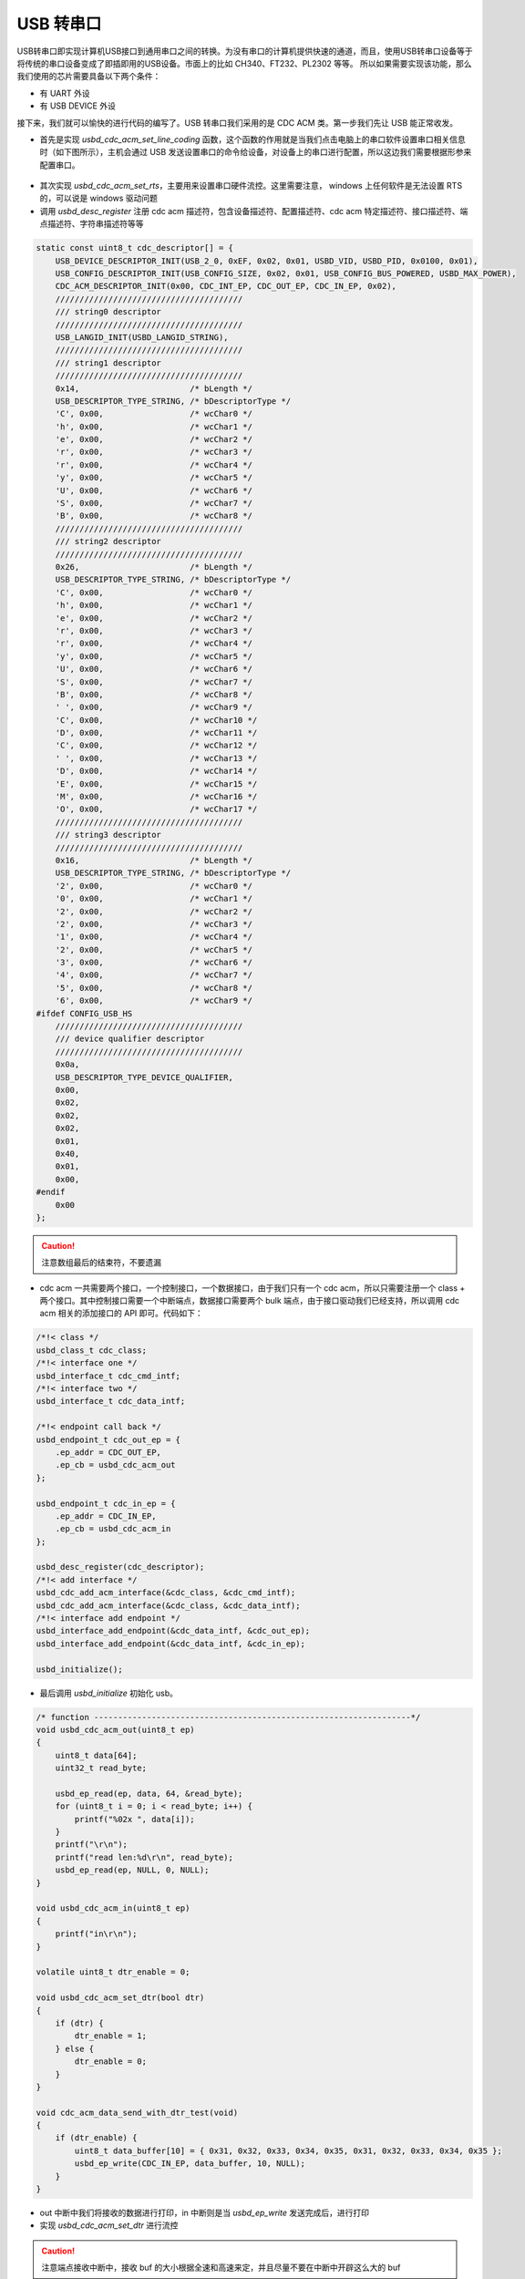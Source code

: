 USB 转串口
=========================

USB转串口即实现计算机USB接口到通用串口之间的转换。为没有串口的计算机提供快速的通道，而且，使用USB转串口设备等于将传统的串口设备变成了即插即用的USB设备。市面上的比如 CH340、FT232、PL2302 等等。
所以如果需要实现该功能，那么我们使用的芯片需要具备以下两个条件：

- 有 UART 外设
- 有 USB DEVICE 外设

接下来，我们就可以愉快的进行代码的编写了。USB 转串口我们采用的是 CDC ACM 类。第一步我们先让 USB 能正常收发。

- 首先是实现 `usbd_cdc_acm_set_line_coding` 函数，这个函数的作用就是当我们点击电脑上的串口软件设置串口相关信息时（如下图所示），主机会通过 USB 发送设置串口的命令给设备，对设备上的串口进行配置，所以这边我们需要根据形参来配置串口。

.. figure:: img/usb2uart1.png

- 其次实现 `usbd_cdc_acm_set_rts`，主要用来设置串口硬件流控。这里需要注意， windows 上任何软件是无法设置 RTS 的，可以说是 windows 驱动问题
- 调用 `usbd_desc_register` 注册 cdc acm 描述符，包含设备描述符、配置描述符、cdc acm 特定描述符、接口描述符、端点描述符、字符串描述符等等

.. code-block:: C

    static const uint8_t cdc_descriptor[] = {
        USB_DEVICE_DESCRIPTOR_INIT(USB_2_0, 0xEF, 0x02, 0x01, USBD_VID, USBD_PID, 0x0100, 0x01),
        USB_CONFIG_DESCRIPTOR_INIT(USB_CONFIG_SIZE, 0x02, 0x01, USB_CONFIG_BUS_POWERED, USBD_MAX_POWER),
        CDC_ACM_DESCRIPTOR_INIT(0x00, CDC_INT_EP, CDC_OUT_EP, CDC_IN_EP, 0x02),
        ///////////////////////////////////////
        /// string0 descriptor
        ///////////////////////////////////////
        USB_LANGID_INIT(USBD_LANGID_STRING),
        ///////////////////////////////////////
        /// string1 descriptor
        ///////////////////////////////////////
        0x14,                       /* bLength */
        USB_DESCRIPTOR_TYPE_STRING, /* bDescriptorType */
        'C', 0x00,                  /* wcChar0 */
        'h', 0x00,                  /* wcChar1 */
        'e', 0x00,                  /* wcChar2 */
        'r', 0x00,                  /* wcChar3 */
        'r', 0x00,                  /* wcChar4 */
        'y', 0x00,                  /* wcChar5 */
        'U', 0x00,                  /* wcChar6 */
        'S', 0x00,                  /* wcChar7 */
        'B', 0x00,                  /* wcChar8 */
        ///////////////////////////////////////
        /// string2 descriptor
        ///////////////////////////////////////
        0x26,                       /* bLength */
        USB_DESCRIPTOR_TYPE_STRING, /* bDescriptorType */
        'C', 0x00,                  /* wcChar0 */
        'h', 0x00,                  /* wcChar1 */
        'e', 0x00,                  /* wcChar2 */
        'r', 0x00,                  /* wcChar3 */
        'r', 0x00,                  /* wcChar4 */
        'y', 0x00,                  /* wcChar5 */
        'U', 0x00,                  /* wcChar6 */
        'S', 0x00,                  /* wcChar7 */
        'B', 0x00,                  /* wcChar8 */
        ' ', 0x00,                  /* wcChar9 */
        'C', 0x00,                  /* wcChar10 */
        'D', 0x00,                  /* wcChar11 */
        'C', 0x00,                  /* wcChar12 */
        ' ', 0x00,                  /* wcChar13 */
        'D', 0x00,                  /* wcChar14 */
        'E', 0x00,                  /* wcChar15 */
        'M', 0x00,                  /* wcChar16 */
        'O', 0x00,                  /* wcChar17 */
        ///////////////////////////////////////
        /// string3 descriptor
        ///////////////////////////////////////
        0x16,                       /* bLength */
        USB_DESCRIPTOR_TYPE_STRING, /* bDescriptorType */
        '2', 0x00,                  /* wcChar0 */
        '0', 0x00,                  /* wcChar1 */
        '2', 0x00,                  /* wcChar2 */
        '2', 0x00,                  /* wcChar3 */
        '1', 0x00,                  /* wcChar4 */
        '2', 0x00,                  /* wcChar5 */
        '3', 0x00,                  /* wcChar6 */
        '4', 0x00,                  /* wcChar7 */
        '5', 0x00,                  /* wcChar8 */
        '6', 0x00,                  /* wcChar9 */
    #ifdef CONFIG_USB_HS
        ///////////////////////////////////////
        /// device qualifier descriptor
        ///////////////////////////////////////
        0x0a,
        USB_DESCRIPTOR_TYPE_DEVICE_QUALIFIER,
        0x00,
        0x02,
        0x02,
        0x02,
        0x01,
        0x40,
        0x01,
        0x00,
    #endif
        0x00
    };

.. caution:: 注意数组最后的结束符，不要遗漏

- cdc acm 一共需要两个接口，一个控制接口，一个数据接口，由于我们只有一个 cdc acm，所以只需要注册一个 class + 两个接口。其中控制接口需要一个中断端点，数据接口需要两个 bulk 端点，由于接口驱动我们已经支持，所以调用 cdc acm 相关的添加接口的 API 即可。代码如下：

.. code-block:: C

    /*!< class */
    usbd_class_t cdc_class;
    /*!< interface one */
    usbd_interface_t cdc_cmd_intf;
    /*!< interface two */
    usbd_interface_t cdc_data_intf;

    /*!< endpoint call back */
    usbd_endpoint_t cdc_out_ep = {
        .ep_addr = CDC_OUT_EP,
        .ep_cb = usbd_cdc_acm_out
    };

    usbd_endpoint_t cdc_in_ep = {
        .ep_addr = CDC_IN_EP,
        .ep_cb = usbd_cdc_acm_in
    };

    usbd_desc_register(cdc_descriptor);
    /*!< add interface */
    usbd_cdc_add_acm_interface(&cdc_class, &cdc_cmd_intf);
    usbd_cdc_add_acm_interface(&cdc_class, &cdc_data_intf);
    /*!< interface add endpoint */
    usbd_interface_add_endpoint(&cdc_data_intf, &cdc_out_ep);
    usbd_interface_add_endpoint(&cdc_data_intf, &cdc_in_ep);

    usbd_initialize();

- 最后调用 `usbd_initialize` 初始化 usb。

.. code-block:: C

    /* function ------------------------------------------------------------------*/
    void usbd_cdc_acm_out(uint8_t ep)
    {
        uint8_t data[64];
        uint32_t read_byte;

        usbd_ep_read(ep, data, 64, &read_byte);
        for (uint8_t i = 0; i < read_byte; i++) {
            printf("%02x ", data[i]);
        }
        printf("\r\n");
        printf("read len:%d\r\n", read_byte);
        usbd_ep_read(ep, NULL, 0, NULL);
    }

    void usbd_cdc_acm_in(uint8_t ep)
    {
        printf("in\r\n");
    }

    volatile uint8_t dtr_enable = 0;

    void usbd_cdc_acm_set_dtr(bool dtr)
    {
        if (dtr) {
            dtr_enable = 1;
        } else {
            dtr_enable = 0;
        }
    }

    void cdc_acm_data_send_with_dtr_test(void)
    {
        if (dtr_enable) {
            uint8_t data_buffer[10] = { 0x31, 0x32, 0x33, 0x34, 0x35, 0x31, 0x32, 0x33, 0x34, 0x35 };
            usbd_ep_write(CDC_IN_EP, data_buffer, 10, NULL);
        }
    }

-  out 中断中我们将接收的数据进行打印，in 中断则是当 `usbd_ep_write` 发送完成后，进行打印
- 实现 `usbd_cdc_acm_set_dtr` 进行流控

.. caution:: 注意端点接收中断中，接收 buf 的大小根据全速和高速来定，并且尽量不要在中断中开辟这么大的 buf


- 此时，插上电脑可以枚举出一个 USB 设备，名称为 **USB 串行设备（COMx）**，然后我们可以打开枚举的串口，发一些数据，然后看调试口是否有数据，有的话，证明 USB 方面是通的，那上面测试的一些代码就可以删删了。


上面完成后，第二步，则是跟 UART 配合使用了，那怎么完成最终的 USB 转串口呢？首先我们需要梳理一下，整个的数据传输。

- 首先是 USB 发数据给设备，设备接收到数据以后，通过 UART TX 发送出去
- 其次是 UART RX 接收的数据，通过 USB 发送给主机

所以关于 UART RX 我们可以使用中断接收，来接收数据，但是呢，UART RX 的数据如果太多，会丢，所以我们需要准备一个 Ringbuffer 组件，将 UART RX 接收的数据存到 Ringbuffer，同理， USB OUT 接收的数据也放到 Ringbuffer，所以我们需要准备两块 Ringbuffer。关于 Ringbuffer 原理和代码，大家自行百度。
然后接下来的代码就非常简单啦，根据上面梳理的结果，代码呈现的结果就如下：

- 初始化 Ringbuffer A 和 Ringbuffer B
- USB out 中断中读取数据并存入 Ringbuffer A 中
- while（1） 中从 Ringbuffer A 中读取数据，并使用 UART 发送函数发出去
- UART RX 中断中接收数据，并存入 Ringbuffer B 中，while（1）中从 Ringbuffer B 中读取数据，并使用 USB 发送函数发出去

代码参考 ：https://github.com/bouffalolab/bl_mcu_sdk/tree/master/examples/usb/usb2uart